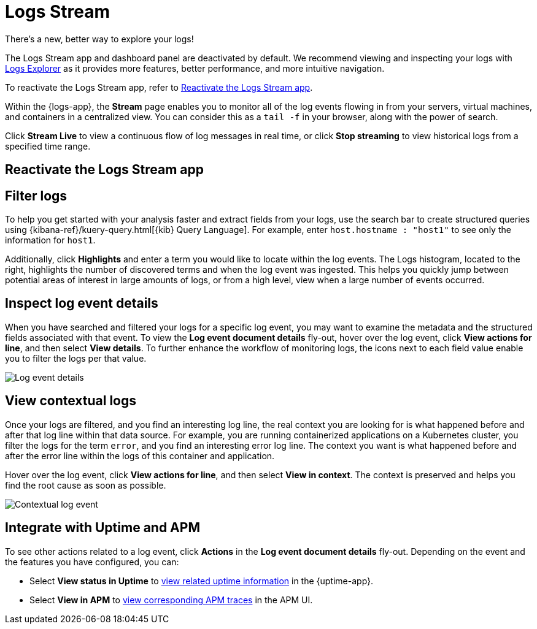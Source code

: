 [[tail-logs]]
= Logs Stream

.There's a new, better way to explore your logs!
[sidebar]
--
The Logs Stream app and dashboard panel are deactivated by default. We recommend viewing and inspecting your logs with <<explore-logs, Logs Explorer>> as it provides more features, better performance, and more intuitive navigation.

To reactivate the Logs Stream app, refer to <<reactivate-logs-stream>>.
--

Within the {logs-app}, the *Stream* page enables you to monitor all of the log events flowing in from your
servers, virtual machines, and containers in a centralized view. You can consider this as a `tail -f` in your browser,
along with the power of search.

Click *Stream Live* to view a continuous flow of log messages in real time, or
click *Stop streaming* to view historical logs from a specified time range.

[discrete]
[[reactivate-logs-stream]]
== Reactivate the Logs Stream app

[discrete]
[[filter-logs]]
== Filter logs

To help you get started with your analysis faster and extract fields from your logs, use the search bar
to create structured queries using {kibana-ref}/kuery-query.html[{kib} Query Language].
For example, enter `host.hostname : "host1"` to see only the information for `host1`.

Additionally, click *Highlights* and enter a term you would like to locate within the log events. The Logs
histogram, located to the right, highlights the number of discovered terms and when the log event was ingested.
This helps you quickly jump between potential areas of interest in large amounts of logs, or from a high level,
view when a large number of events occurred.

[discrete]
[[inspect-log-event]]
== Inspect log event details

When you have searched and filtered your logs for a specific log event, you may want to examine the
metadata and the structured fields associated with that event. To view the *Log event document details* fly-out,
hover over the log event, click *View actions for line*, and then select *View details*. To further enhance
the workflow of monitoring logs, the icons next to each field value enable you to filter the logs per that value.

[role="screenshot"]
image::images/log-event-details.png[Log event details]

[discrete]
[[view-contextual-logs]]
== View contextual logs

Once your logs are filtered, and you find an interesting log line, the real context you are looking for is
what happened before and after that log line within that data source. For example, you are running
containerized applications on a Kubernetes cluster, you filter the logs for the term `error`, and you find an
interesting error log line. The context you want is what happened before and after the error line within the
logs of this container and application.

Hover over the log event, click *View actions for line*, and then select *View in context*. The context is
preserved and helps you find the root cause as soon as possible.

[role="screenshot"]
image::images/contextual-logs.png[Contextual log event]

[discrete]
[[uptime-apm-integration]]
== Integrate with Uptime and APM

To see other actions related to a log event, click *Actions* in the *Log event document details* fly-out.
Depending on the event and the features you have configured, you can:

* Select *View status in Uptime* to <<view-monitor-status,view related uptime information>> in the {uptime-app}.
* Select *View in APM* to <<apm-traces,view corresponding APM traces>> in the APM UI.